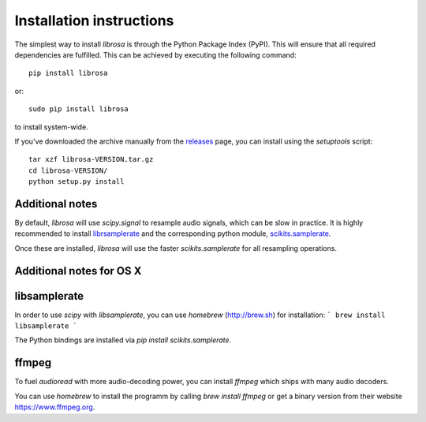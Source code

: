 Installation instructions
=========================

The simplest way to install *librosa* is through the Python Package Index (PyPI).  This
will ensure that all required dependencies are fulfilled.  This can be achieved by
executing the following command::

    pip install librosa

or::

    sudo pip install librosa

to install system-wide.

If you've downloaded the archive manually from the `releases
<https://github.com/bmcfee/librosa/releases/>`_ page, you can install using the
`setuptools` script::

    tar xzf librosa-VERSION.tar.gz
    cd librosa-VERSION/
    python setup.py install

Additional notes
----------------

By default, *librosa* will use `scipy.signal` to resample audio signals, which can 
be slow in practice.  It is highly recommended to install `librsamplerate
<http://www.mega-nerd.com/SRC/>`_ and the corresponding python module,
`scikits.samplerate <https://pypi.python.org/pypi/scikits.samplerate>`_.  

Once these are installed, *librosa* will use the faster `scikits.samplerate` for all 
resampling operations.


Additional notes for OS X
-------------------------

libsamplerate
-------------

In order to use *scipy* with *libsamplerate*, you can use *homebrew* (http://brew.sh)
for installation:
```
brew install libsamplerate
```

The Python bindings are installed via `pip install scikits.samplerate`.

ffmpeg
------

To fuel `audioread` with more audio-decoding power, you can install *ffmpeg* which
ships with many audio decoders.

You can use *homebrew* to install the programm by calling
`brew install ffmpeg` or get a binary version from their website https://www.ffmpeg.org.
